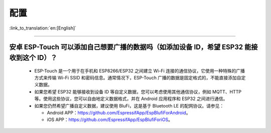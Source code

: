 配置
====

:link_to_translation:`en:[English]`

.. raw:: html

   <style>
   body {counter-reset: h2}
     h2 {counter-reset: h3}
     h2:before {counter-increment: h2; content: counter(h2) ". "}
     h3:before {counter-increment: h3; content: counter(h2) "." counter(h3) ". "}
     h2.nocount:before, h3.nocount:before, { content: ""; counter-increment: none }
   </style>

----------------

安卓 ESP-Touch 可以添加自己想要广播的数据吗（如添加设备 ID，希望 ESP32 能接收到这个 ID）？
------------------------------------------------------------------------------------------------------------

  - ESP-Touch 是一个用于在手机和 ESP8266/ESP32 之间建立 Wi-Fi 连接的通信协议，它使用一种特殊的广播方式来传输 Wi-Fi SSID 和密码信息。通常情况下，ESP-Touch 广播的数据是固定格式的，不能直接添加自定义数据。
  - 如果您希望 ESP32 能够接收到设备 ID 等自定义数据，您可以考虑使用其他通信协议，例如 MQTT、HTTP 等。使用这些协议，您可以自由地定义数据格式，并在 Android 应用程序和 ESP32 之间进行通信。
  - 如果您仍然希望广播自定义数据，建议使用 BluFi，这是基于 Bluetooth LE 的配网协议。请参见：

    - Android APP：https://github.com/EspressifApp/EspBlufiForAndroid。
    - iOS APP：https://github.com/EspressifApp/EspBlufiForiOS。

